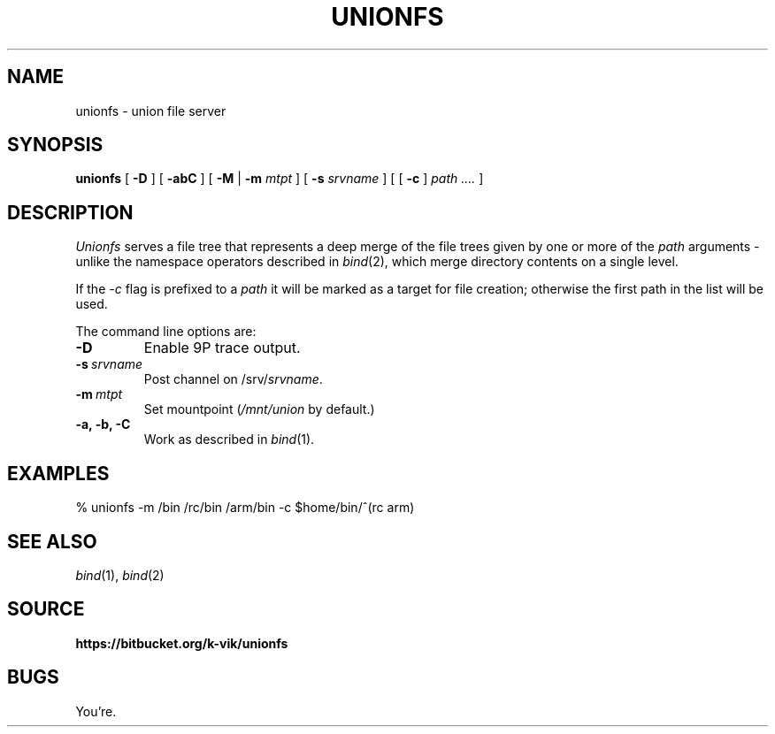 .TH UNIONFS 4
.SH NAME
unionfs \- union file server
.SH SYNOPSIS
.B unionfs
[
.B -D
] [
.B -abC
] [
.B -M
|
.B -m
.I mtpt
] [
.B -s
.I srvname
] [ [
.B -c
]
.I path ....
]
.SH DESCRIPTION
.PP
.I Unionfs
serves a file tree that represents a deep
merge of the file trees given by one or
more of the
.I path
arguments - unlike the namespace
operators described in
.IR bind (2),
which merge directory contents on
a single level.
.PP
If the
.I -c
flag is prefixed to a
.I path
it will be marked as a target for file
creation; otherwise the first path in the
list will be used. 
.PP
The command line options are:
.TF "-s srvname"
.TP
.B -D
Enable 9P trace output.
.TP
.BI -s \ srvname
Post channel on
.RI /srv/ srvname .
.TP
.BI -m \ mtpt
Set mountpoint
.RI ( /mnt/union
by default.)
.TP
.B -a, -b, -C
Work as described in
.IR bind (1).
.PD
.SH EXAMPLES
.EX
% unionfs -m /bin /rc/bin /arm/bin -c $home/bin/^(rc arm)
.EE
.SH SEE ALSO
.IR bind (1),
.IR bind (2)
.SH SOURCE
.B https://bitbucket.org/k-vik/unionfs
.SH BUGS
.PP
You're.
